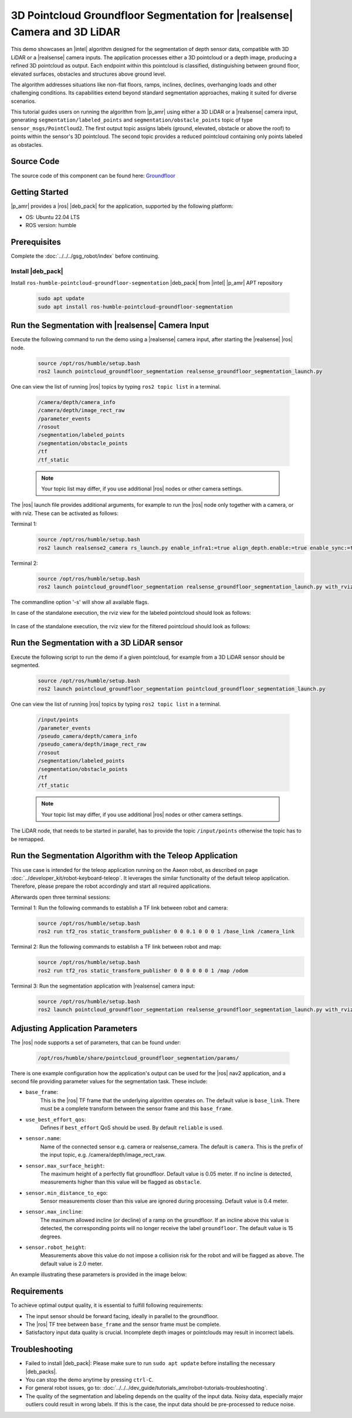 .. pointcloud-groundfloor-segmentation:

3D Pointcloud Groundfloor Segmentation for |realsense| Camera and 3D LiDAR
============================================================================

This demo showcases an |intel| algorithm designed for the segmentation of depth sensor data,
compatible with 3D LiDAR or a |realsense| camera inputs. The application processes either a 3D pointcloud
or a depth image, producing a refined 3D pointcloud as output. Each endpoint within this pointcloud
is classified, distinguishing between ground floor, elevated surfaces, obstacles and structures above ground level.

The algorithm addresses situations like non-flat floors, ramps, inclines, declines, overhanging loads
and other challenging conditions. Its capabilities extend beyond standard segmentation approaches,
making it suited for diverse scenarios.

This tutorial guides users on running the algorithm from |p_amr| using either a 3D LiDAR or a |realsense|
camera input, generating ``segmentation/labeled_points`` and ``segmentation/obstacle_points`` topic of type
``sensor_msgs/PointCloud2``. The first output topic assigns labels (ground, elevated, obstacle or above the roof)
to points within the sensor's 3D pointcloud.
The second topic provides a reduced pointcloud containing only points labeled as obstacles.



Source Code
-----------

The source code of this component can be found here: `Groundfloor <https://github.com/open-edge-platform/edge-ai-suites/tree/main/robotics-ai-suite/components/groundfloor>`_


Getting Started
----------------

|p_amr| provides a |ros| |deb_pack| for the application, supported by the following platform:

- OS: Ubuntu 22.04 LTS

- ROS version: humble


Prerequisites
-------------

Complete the :doc:`../../../gsg_robot/index` before continuing.


Install |deb_pack|
^^^^^^^^^^^^^^^^^^^^^^^

Install ``ros-humble-pointcloud-groundfloor-segmentation`` |deb_pack| from |intel| |p_amr| APT repository

   .. code-block:: bash

      sudo apt update
      sudo apt install ros-humble-pointcloud-groundfloor-segmentation


Run the Segmentation with |realsense| Camera Input
----------------------------------------------------

Execute the following command to run the demo using a |realsense| camera input, after starting the |realsense| |ros| node.

   .. code-block:: bash

      source /opt/ros/humble/setup.bash
      ros2 launch pointcloud_groundfloor_segmentation realsense_groundfloor_segmentation_launch.py

One can view the list of running |ros| topics by typing ``ros2 topic list`` in a terminal.

   .. code-block:: console

      /camera/depth/camera_info
      /camera/depth/image_rect_raw
      /parameter_events
      /rosout
      /segmentation/labeled_points
      /segmentation/obstacle_points
      /tf
      /tf_static

   .. note::

      Your topic list may differ, if you use additional |ros| nodes or other camera settings.

The |ros| launch file provides additional arguments, for example to run the |ros| node only together with a camera,
or with rviz. These can be activated as follows:

Terminal 1:
   .. code-block:: bash

      source /opt/ros/humble/setup.bash
      ros2 launch realsense2_camera rs_launch.py enable_infra1:=true align_depth.enable:=true enable_sync:=true init_reset:=true pointcloud.enable:=true camera_namespace:=/

Terminal 2:
   .. code-block:: bash

      source /opt/ros/humble/setup.bash
      ros2 launch pointcloud_groundfloor_segmentation realsense_groundfloor_segmentation_launch.py with_rviz:=True standalone:=True

The commandline option '-s' will show all available flags.

In case of the standalone execution, the rviz view for the labeled pointcloud should look as follows:

   .. image:: ../../../images/pointcloud_groundfloor_segmentation_demo_camera_labeled_points.png

In case of the standalone execution, the rviz view for the filtered pointcloud should look as follows:

   .. image:: ../../../images/pointcloud_groundfloor_segmentation_demo_camera_obstacle_points.png


Run the Segmentation with a 3D LiDAR sensor
--------------------------------------------------------------------------
Execute the following script to run the demo if a given pointcloud, for example from a 3D LiDAR sensor should be segmented.

   .. code-block:: bash

      source /opt/ros/humble/setup.bash
      ros2 launch pointcloud_groundfloor_segmentation pointcloud_groundfloor_segmentation_launch.py

One can view the list of running |ros| topics by typing ``ros2 topic list`` in a terminal.

   .. code-block:: console

      /input/points
      /parameter_events
      /pseudo_camera/depth/camera_info
      /pseudo_camera/depth/image_rect_raw
      /rosout
      /segmentation/labeled_points
      /segmentation/obstacle_points
      /tf
      /tf_static

   .. note::

      Your topic list may differ, if you use additional |ros| nodes or other camera settings.

The LiDAR node, that needs to be started in parallel, has to provide the topic ``/input/points`` otherwise the topic has to be remapped.


Run the Segmentation Algorithm with the Teleop Application
--------------------------------------------------------------------------

This use case is intended for the teleop application running on the Aaeon robot,
as described on page :doc:`../developer_kit/robot-keyboard-teleop`.
It leverages the similar functionality of the default teleop application.
Therefore, please prepare the robot accordingly and start all required applications.

Afterwards open three terminal sessions:

Terminal 1: Run the following commands to establish a TF link between robot and camera:
   .. code-block:: bash

      source /opt/ros/humble/setup.bash
      ros2 run tf2_ros static_transform_publisher 0 0 0.1 0 0 0 1 /base_link /camera_link

Terminal 2: Run the following commands to establish a TF link between robot and map:
   .. code-block:: bash

      source /opt/ros/humble/setup.bash
      ros2 run tf2_ros static_transform_publisher 0 0 0 0 0 0 1 /map /odom

Terminal 3: Run the segmentation application with |realsense| camera input:
   .. code-block:: bash

      source /opt/ros/humble/setup.bash
      ros2 launch pointcloud_groundfloor_segmentation realsense_groundfloor_segmentation_launch.py with_rviz:=True


Adjusting Application Parameters
----------------------------------

The |ros| node supports a set of parameters, that can be found under:

   .. code-block:: bash

      /opt/ros/humble/share/pointcloud_groundfloor_segmentation/params/

There is one example configuration how the application's output can be used for the |ros| nav2 application,
and a second file providing parameter values for the segmentation task. These include:

* ``base_frame``:
   This is the |ros| TF frame that the underlying algorithm operates on. The default value  is ``base_link``.
   There must be a complete transform between the sensor frame and this ``base_frame``.

* ``use_best_effort_qos``:
   Defines if ``best_effort`` QoS should be used. By default ``reliable`` is used.

* ``sensor.name``:
   Name of the connected sensor e.g. camera or realsense_camera.
   The default is ``camera``. This is the prefix of the input topic, e.g. /camera/depth/image_rect_raw.

* ``sensor.max_surface_height``:
   The maximum height of a perfectly flat groundfloor. Default value is 0.05 meter.
   If no incline is detected, measurements higher than this value will be flagged as ``obstacle``.

* ``sensor.min_distance_to_ego``:
   Sensor measurements closer than this value are ignored during processing. Default value is 0.4 meter.

* ``sensor.max_incline``:
   The maximum allowed incline (or decline) of a ramp on the groundfloor.
   If an incline above this value is detected, the corresponding points will no longer receive the label ``groundfloor``.
   The default value is 15 degrees.

* ``sensor.robot_height``:
   Measurements above this value do not impose a collision risk for the robot and will be flagged as ``above``.
   The default value is 2.0 meter.


An example illustrating these parameters is provided in the image below:

   .. image:: ../../../images/pointcloud_groundfloor_segmentation_demo_parameters.png


Requirements
----------------------------------

To achieve optimal output quality, it is essential to fulfill following requirements:

* The input sensor should be forward facing, ideally in parallel to the groundfloor.

* The |ros| TF tree between ``base_frame`` and the sensor frame must be complete.

* Satisfactory input data quality is crucial. Incomplete depth images or pointclouds may result in incorrect labels.


Troubleshooting
----------------------------

- Failed to install |deb_pack|: Please make sure to run ``sudo apt update`` before installing the necessary |deb_packs|.

- You can stop the demo anytime by pressing ``ctrl-C``.

- For general robot issues, go to: :doc:`../../../dev_guide/tutorials_amr/robot-tutorials-troubleshooting`.

- The quality of the segmentation and labeling depends on the quality of the input data. Noisy data, especially major outliers
  could result in wrong labels. If this is the case, the input data should be pre-processed to reduce noise.

